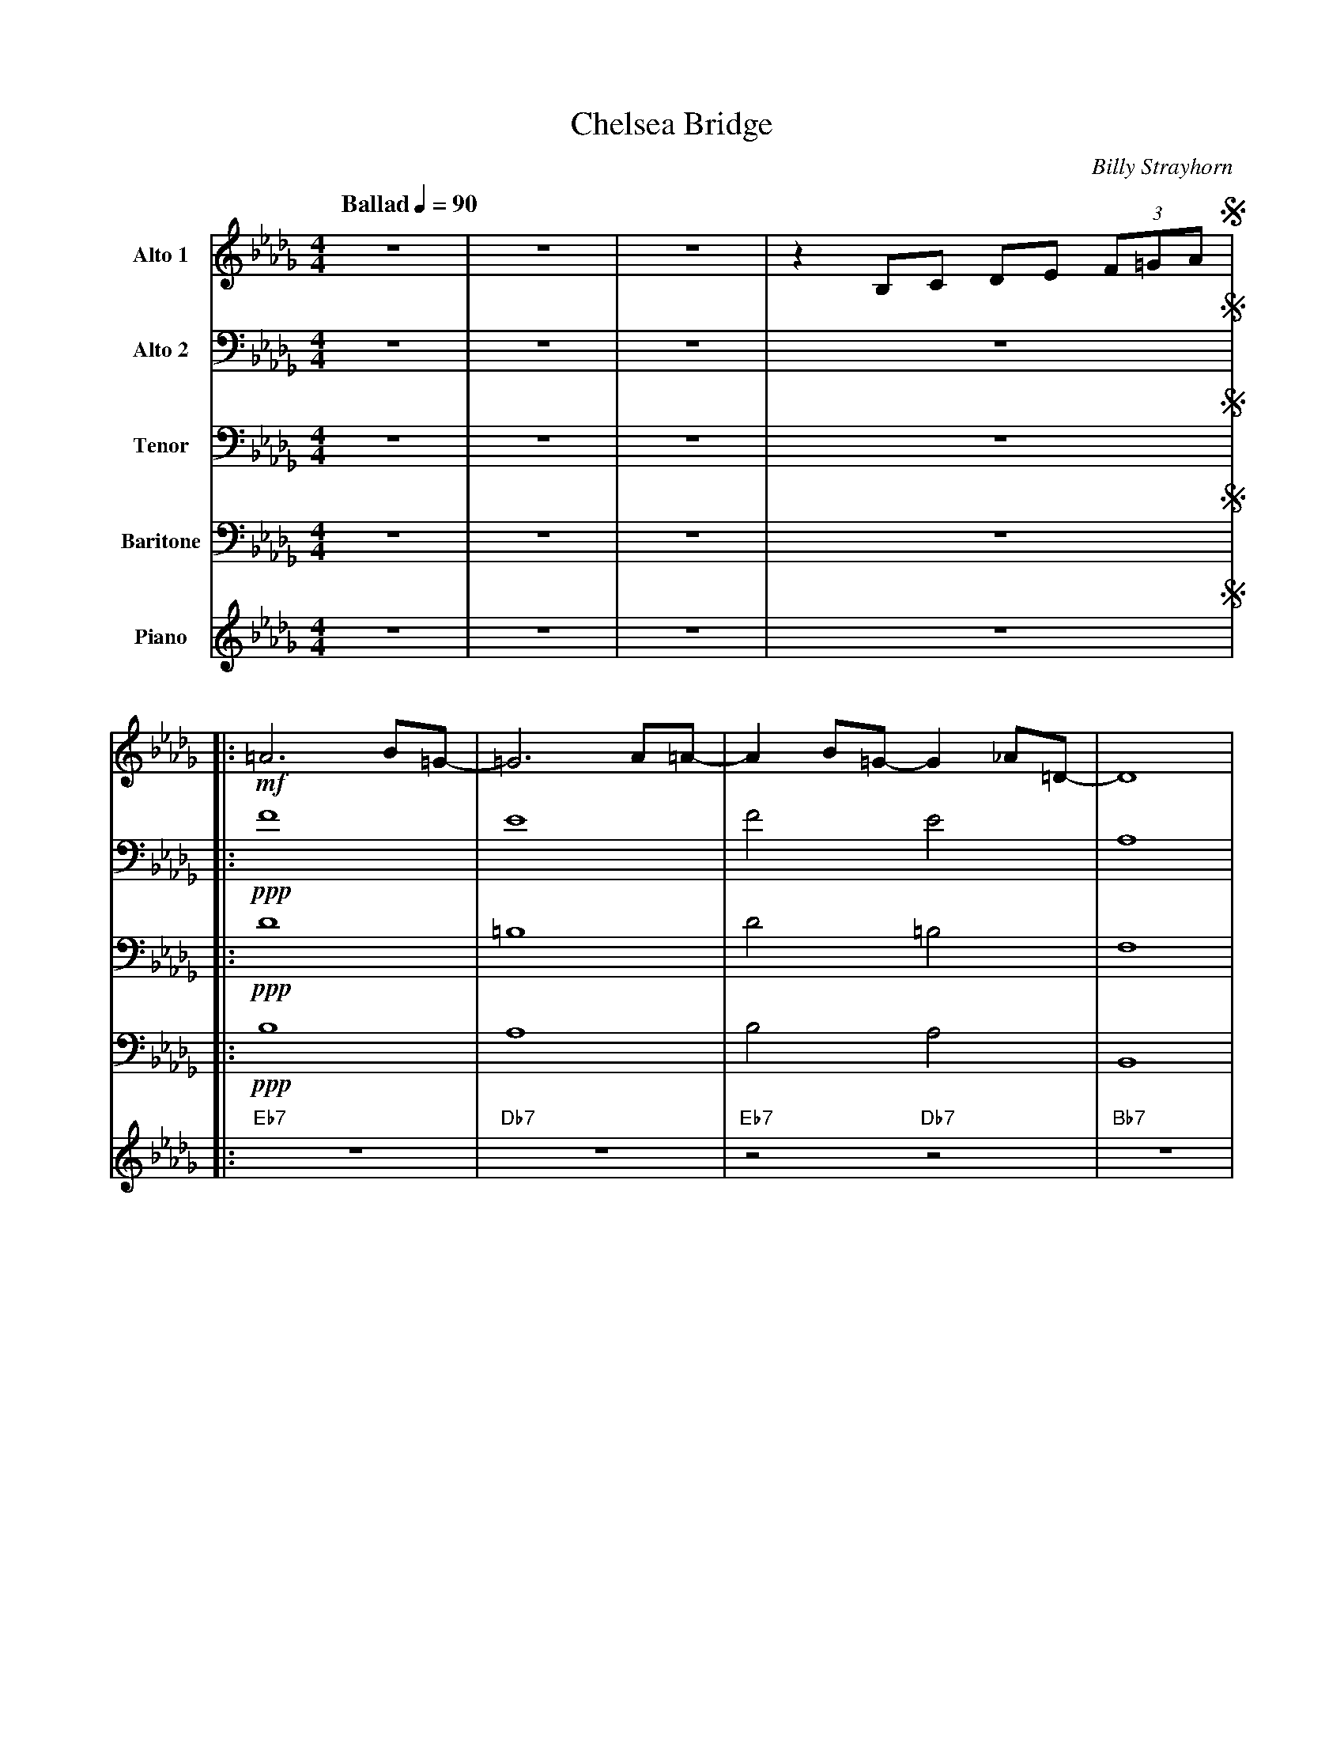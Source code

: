 X:1
T:Chelsea Bridge
M:4/4
L:1/8
Q:"Ballad" 1/4=90
C:Billy Strayhorn
Z:Luis Pablo Gasparotto
K:Db	
V:1 name="Alto 1"
%%MIDI program 65
V:2 name="Alto 2"
%%MIDI program 65
V:3 name="Tenor"
%%MIDI program 66
V:4 name="Baritone"
%%MIDI program 67
V:5 name="Piano"
%%MIDI program 1
%
[V:1] z8 | z8 | z8 | z2 B,C DE (3F=GA !segno!|: 
[V:2] z8 | z8 | z8 | z8               !segno!|:
[V:3] z8 | z8 | z8 | z8               !segno!|:
[V:4] z8 | z8 | z8 | z8               !segno!|:
[V:5] z8 | z8 | z8 | z8               !segno!|:
%
[V:1] !mf!=A6 B=G- | =G6 A=A-| A2 B=G- G2 _A=D- | D8      |
[V:2] !ppp!F8      | E8      | F4       E4      | A,8     |
[V:3] !ppp!D8      | =B,8    | D4      =B,4     | F,8     |
[V:4] !ppp!B,8     | A,8     | B,4     A,4      | B,,8    | 
[V:5] "Eb7"z8      | "Db7"z8 | "Eb7"z4 "Db7"z4  | "Bb7"z8 |
%
[V:1] FD- D6  | FB,- B,6 | FD- D6-   |1 D2 B,C     DE    (3F=GA  :|2
[V:2] B,8     | G,8      | B,8-      |1 B,2 z6                   :|2
[V:3] =G,8    | E,8      | F,8-      |1 F,2 z6                   :|2
[V:4] E,8     | C,8      | D,8-      |1 D,2 z6                   :|2
[V:5] "Eb7"z8 | "Ab7"z8  | "Db6"z8   |1 z2 "C7"z2 "B7"z2 "Bb7"z2 :|2
%
[V:1] D6       z2    | 
[V:2] A,6      z2    |
[V:3] F,6      A,=A, |
[V:4] D,6      z2    |
[V:5] "Db6"z6 "B7"z2 | 
%
[V:1] [K:E] !ppp!C4        A,4  | B,4        C4       | C4       =C4   | B,4     =D4    |
[V:2] [K:E] A,4            F,4  | G,4       _B,4      | ^A,4     =A,4  | A,4     B,4    |
[V:3] [K:E] !mf!B,B,B,B,-  B,4  | B,D, (3E,G,B, D2 EC | B,GEC =C =G2 D | =D6     E,F,   |
[V:4] [K:E] F,4            D,4  | E,4       =G,4      | F,4      =F,4  | ^F,4    G,4    |
[V:5] [K:E] "F#m7"z4     "B7"z4 | "Emaj7"z4 "Gdim"z4  | "F#7"z4 "F7"z4 | "Bm7"z4 "E7"z4 |
%
[V:1] E4         G2      F2    | =D8            | =F8                | B,2     !mf!B,=C   _D_E   (3=F=G_A    |
[V:2] C4         =C2     C2    | B,8            | =D8                | =F,2    !mf!=G,G,    A,B,  (3=D_E=F   |
[V:3] G,3 A,     E2      =D=C  | B,=D- D4 =G,A, | _B,2 =G,B, =D2 B,D | =G,2    !mf!E,E,    F,F,  (3_B,=C=D   |
[V:4] E,4        A,2     A,2   | =G,8           | =G,8               | C,2     !mf!B,,=C, _D,_E, (3=F,=G,_A, |
[V:5] "Amaj7"z4 "Am7"z2 "D7"z2 | "Gmaj7"z8      | "Gm7"z8            | "Db7"z2 "C7"z2 "B7"z2 "Bb7"z2         | 
%
[V:1] [K:Db] =A6  B=G-   |  G6  A=A-   | A2   B=G-   G2  _A=D-   | D8      |
[V:2] [K:Db] F6  =GE-    |  E6  FF-    | F2  =GE-    E2   FA,-   | A,8     |
[V:3] [K:Db] D6   E=B,-  | =B,6 DD-    | D2   E=B,-  B,2  DF,-   | F,8     |
[V:4] [K:Db] =A,6 B,=G,- | =G,6 A,=A,- | =A,2 B,=G,- G,2 _A,=D,- | D,8     |
[V:5] [K:Db] "Eb7"z8     | "Db7"z8     | "Eb7"z4     "Db7"z4     | "Bb7"z8 |
%
[V:1] FD-   D6  | FB,-   B,6  | FD-   D6-    | D6 z2  !fine!|: 
[V:2] DB,-  B,6 | CG,-   G,6  | DB,-  B,6-   | B,6 z2 !fine!|:  
[V:3] A,G,- G,6 | A,E,-  E,6  | A,F,- F,6-   | F,6 z2 !fine!|:
[V:4] F,D,- D,6 | F,B,,- B,,6 | F,D,- D,6-   | D,6 z2 !fine!|: 
[V:5] "Ebm7"z8  | "Ab7"z8     | "Db6"z8      | z8     !fine!|:
%
[V:1] "Eb7"z8 | "Db7"z8  | "Eb7"z4 "Db7"z4 | "Bb7"z8 |
[V:2] "Eb7"z8 | "Db7"z8  | "Eb7"z4 "Db7"z4 | "Bb7"z8 |
[V:3] "Eb7"z8 | "Db7"z8  | "Eb7"z4 "Db7"z4 | "Bb7"z8 |
[V:4] "Eb7"z8 | "Db7"z8  | "Eb7"z4 "Db7"z4 | "Bb7"z8 |
[V:5] "Eb7"z8 | "Db7"z8  | "Eb7"z4 "Db7"z4 | "Bb7"z8 |
%
[V:1] "Eb7"z8 | "Ab7"z8  | "Db6"z8 | z8 ||
[V:2] "Eb7"z8 | "Ab7"z8  | "Db6"z8 | z8 ||
[V:3] "Eb7"z8 | "Ab7"z8  | "Db6"z8 | z8 ||
[V:4] "Eb7"z8 | "Ab7"z8  | "Db6"z8 | z8 ||
[V:5] "Eb7"z8 | "Ab7"z8  | "Db6"z8 | z8 ||
%
[V:1] "F#m7"z4 "B7"z4 | "Emaj7"z4 "Gdim"z4 | "F#7"z4 "F7"z4 | "Bm7"z4 "E7"z4 |
[V:2] "F#m7"z4 "B7"z4 | "Emaj7"z4 "Gdim"z4 | "F#7"z4 "F7"z4 | "Bm7"z4 "E7"z4 |
[V:3] "F#m7"z4 "B7"z4 | "Emaj7"z4 "Gdim"z4 | "F#7"z4 "F7"z4 | "Bm7"z4 "E7"z4 |
[V:4] "F#m7"z4 "B7"z4 | "Emaj7"z4 "Gdim"z4 | "F#7"z4 "F7"z4 | "Bm7"z4 "E7"z4 |
[V:5] "F#m7"z4 "B7"z4 | "Emaj7"z4 "Gdim"z4 | "F#7"z4 "F7"z4 | "Bm7"z4 "E7"z4 |
%
[V:1] "Amaj7"z4 "Am7"z2 "D7"z2 | "Gmaj7"z8 | "Gm7"z8 | "Db7"z2 "C7"z2 "B7"z2 "Bb7"z2 | 
[V:2] "Amaj7"z4 "Am7"z2 "D7"z2 | "Gmaj7"z8 | "Gm7"z8 | "Db7"z2 "C7"z2 "B7"z2 "Bb7"z2 | 
[V:3] "Amaj7"z4 "Am7"z2 "D7"z2 | "Gmaj7"z8 | "Gm7"z8 | "Db7"z2 "C7"z2 "B7"z2 "Bb7"z2 | 
[V:4] "Amaj7"z4 "Am7"z2 "D7"z2 | "Gmaj7"z8 | "Gm7"z8 | "Db7"z2 "C7"z2 "B7"z2 "Bb7"z2 | 
[V:5] "Amaj7"z4 "Am7"z2 "D7"z2 | "Gmaj7"z8 | "Gm7"z8 | "Db7"z2 "C7"z2 "B7"z2 "Bb7"z2 | 
%
[V:1] "Eb7"z8 | "Db7"z8 | "Eb7"z4 "Db7"z4 | "Bb7"z8 |
[V:2] "Eb7"z8 | "Db7"z8 | "Eb7"z4 "Db7"z4 | "Bb7"z8 |
[V:3] "Eb7"z8 | "Db7"z8 | "Eb7"z4 "Db7"z4 | "Bb7"z8 |
[V:4] "Eb7"z8 | "Db7"z8 | "Eb7"z4 "Db7"z4 | "Bb7"z8 |
[V:5] "Eb7"z8 | "Db7"z8 | "Eb7"z4 "Db7"z4 | "Bb7"z8 |
%
[V:1] "Ebm7"z8 | "Ab7"z8 | "Db6"z8 |1 z8 :|2
[V:2] "Ebm7"z8 | "Ab7"z8 | "Db6"z8 |1 z8 :|2
[V:3] "Ebm7"z8 | "Ab7"z8 | "Db6"z8 |1 z8 :|2
[V:4] "Ebm7"z8 | "Ab7"z8 | "Db6"z8 |1 z8 :|2
[V:5] "Ebm7"z8 | "Ab7"z8 | "Db6"z8 |1 z8 :|2
%
[V:1] z2 B,C DE (3F=GA !D.S.!|]
[V:2] z8               !D.S.!|]
[V:3] z8               !D.S.!|]
[V:4] z8               !D.S.!|]
[V:5] z8               !D.S.!|]
%% text Play Ending 1 till last solo
